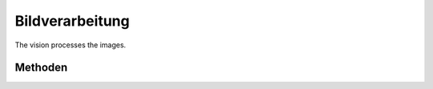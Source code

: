 .. _ip-vision:

Bildverarbeitung
================

The vision processes the images. 

Methoden
--------

.. cpp:class:: RawYUYVAdapter

	TODO

	.. cpp:function:: int get_width() const

	.. cpp:function:: int get_height() const

	TODO rest

.. cpp:class :: RobotVision

	.. cpp:function:: void set_carpet_threshold(int y, int u, int v)

		sets the carpet threshold

	.. cpp:function:: void set_color_config(const Eigen::DenseBase<Derived>& color_config)

	.. cpp:function:: void add_to_color_config(int x, int y, int flag)

	.. cpp:function:: void reset_color_config()

	.. cpp:function:: const BallInfo& get_ball_info() const

	.. cpp:function:: const GoalInfo& get_goal_info() const

	.. cpp:function:: const std::list<Pylon>& get_pylons() const

	.. cpp:function:: const std::list<ShapeVector>& get_shape_vectors() const

	.. cpp:function:: void process(const ImageType& input)

	.. cpp:function:: const std::vector<pa::Shape>& get_debug_shapes() const

	.. cpp:function:: const std::vector<Eigen::Vector2f>& get_line_points() const

